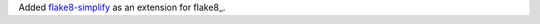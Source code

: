 Added `flake8-simplify <https://github.com/MartinThoma/flake8-simplify>`__
as an extension for flake8_.

